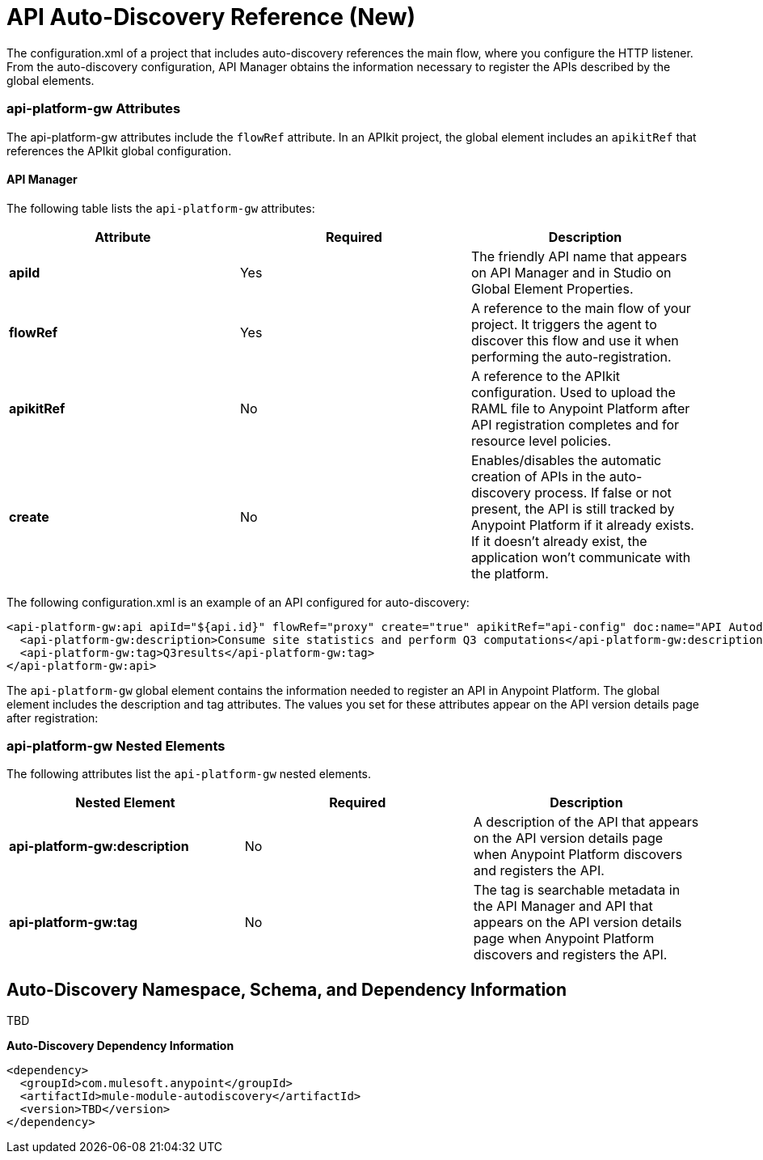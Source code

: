 = API Auto-Discovery Reference (New)
:keywords: auto-discovery, autodiscovery, auto-discovery schema, auto-discovery namespace

The configuration.xml of a project that includes auto-discovery references the main flow, where you configure the HTTP listener. From the auto-discovery configuration, API Manager obtains the information necessary to register the APIs described by the global elements. 

=== api-platform-gw Attributes

The api-platform-gw attributes include the `flowRef` attribute. In an APIkit project, the global element includes an `apikitRef` that references the APIkit global configuration. 

==== API Manager 

The following table lists the `api-platform-gw` attributes:

[%header,cols="3*a"]
|===
|Attribute |Required |Description
|*apiId* |Yes |The friendly API name that appears on API Manager and in Studio on Global Element Properties.
|*flowRef* |Yes |A reference to the main flow of your project. It triggers the agent to discover this flow and use it when performing the auto-registration.
|*apikitRef* |No |A reference to the APIkit configuration. Used to upload the RAML file to Anypoint Platform after API registration completes and for resource level policies.
|*create* |No |Enables/disables the automatic creation of APIs in the auto-discovery process. If false or not present, the API is still tracked by Anypoint Platform if it already exists. If it doesn't already exist, the application won't communicate with the platform. 
|===

The following configuration.xml is an example of an API configured for auto-discovery:

[source, xml, linenums]
----
<api-platform-gw:api apiId="${api.id}" flowRef="proxy" create="true" apikitRef="api-config" doc:name="API Autodiscovery">
  <api-platform-gw:description>Consume site statistics and perform Q3 computations</api-platform-gw:description>
  <api-platform-gw:tag>Q3results</api-platform-gw:tag>
</api-platform-gw:api>
----

The `api-platform-gw` global element contains the information needed to register an API in Anypoint Platform. The global element includes the description and tag attributes. The values you set for these attributes appear on the API version details page after registration:



=== api-platform-gw Nested Elements

The following attributes list the `api-platform-gw` nested elements.

[%header,cols="34a,33a,33a"]
|===
|Nested Element |Required |Description
|*api-platform-gw:description* |No |A description of the API that appears on the API version details page when Anypoint Platform discovers and registers the API.
|*api-platform-gw:tag* |No |The tag is searchable metadata in the API Manager and API that appears on the API version details page when Anypoint Platform discovers and registers the API.
|===

== Auto-Discovery Namespace, Schema, and Dependency Information

TBD


*Auto-Discovery Dependency Information*

----
<dependency>
  <groupId>com.mulesoft.anypoint</groupId>
  <artifactId>mule-module-autodiscovery</artifactId>
  <version>TBD</version>
</dependency>
----

